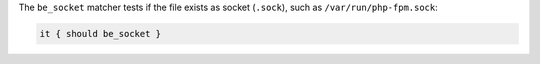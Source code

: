 .. The contents of this file may be included in multiple topics (using the includes directive).
.. The contents of this file should be modified in a way that preserves its ability to appear in multiple topics.

The ``be_socket`` matcher tests if the file exists as socket (``.sock``), such as ``/var/run/php-fpm.sock``:

.. code-block:: ruby

   it { should be_socket }
